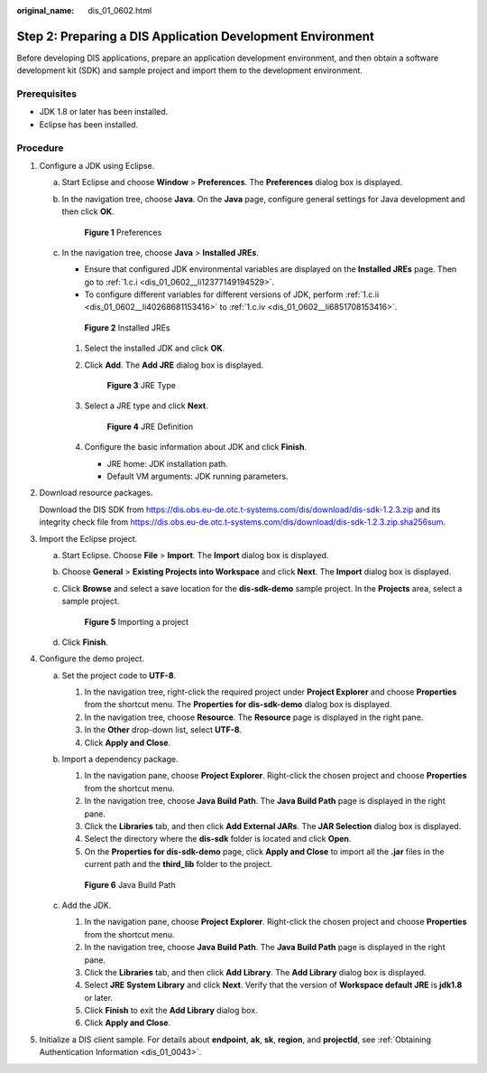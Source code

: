 :original_name: dis_01_0602.html

.. _dis_01_0602:

Step 2: Preparing a DIS Application Development Environment
===========================================================

Before developing DIS applications, prepare an application development environment, and then obtain a software development kit (SDK) and sample project and import them to the development environment.

Prerequisites
-------------

-  JDK 1.8 or later has been installed.
-  Eclipse has been installed.

Procedure
---------

#. Configure a JDK using Eclipse.

   a. Start Eclipse and choose **Window** > **Preferences**. The **Preferences** dialog box is displayed.

   b. In the navigation tree, choose **Java**. On the **Java** page, configure general settings for Java development and then click **OK**.


      .. figure:: /_static/images/en-us_image_0120206057.png
         :alt: **Figure 1** Preferences

         **Figure 1** Preferences

   c. In the navigation tree, choose **Java** > **Installed JREs**.

      -  Ensure that configured JDK environmental variables are displayed on the **Installed JREs** page. Then go to :ref:`1.c.i <dis_01_0602__li12377149194529>`.
      -  To configure different variables for different versions of JDK, perform :ref:`1.c.ii <dis_01_0602__li40268681153416>` to :ref:`1.c.iv <dis_01_0602__li6851708153416>`.


      .. figure:: /_static/images/en-us_image_0120206033.png
         :alt: **Figure 2** Installed JREs

         **Figure 2** Installed JREs

      #. .. _dis_01_0602__li12377149194529:

         Select the installed JDK and click **OK**.

      #. .. _dis_01_0602__li40268681153416:

         Click **Add**. The **Add JRE** dialog box is displayed.


         .. figure:: /_static/images/en-us_image_0120206155.png
            :alt: **Figure 3** JRE Type

            **Figure 3** JRE Type

      #. Select a JRE type and click **Next**.


         .. figure:: /_static/images/en-us_image_0120206008.png
            :alt: **Figure 4** JRE Definition

            **Figure 4** JRE Definition

      #. .. _dis_01_0602__li6851708153416:

         Configure the basic information about JDK and click **Finish**.

         -  JRE home: JDK installation path.
         -  Default VM arguments: JDK running parameters.

#. Download resource packages.

   Download the DIS SDK from https://dis.obs.eu-de.otc.t-systems.com/dis/download/dis-sdk-1.2.3.zip and its integrity check file from https://dis.obs.eu-de.otc.t-systems.com/dis/download/dis-sdk-1.2.3.zip.sha256sum.

#. Import the Eclipse project.

   a. Start Eclipse. Choose **File** > **Import**. The **Import** dialog box is displayed.

   b. Choose **General** > **Existing Projects into Workspace** and click **Next**. The **Import** dialog box is displayed.

   c. Click **Browse** and select a save location for the **dis-sdk-demo** sample project. In the **Projects** area, select a sample project.


      .. figure:: /_static/images/en-us_image_0151034370.png
         :alt: **Figure 5** Importing a project

         **Figure 5** Importing a project

   d. Click **Finish**.

#. Configure the demo project.

   a. Set the project code to **UTF-8**.

      #. In the navigation tree, right-click the required project under **Project Explorer** and choose **Properties** from the shortcut menu. The **Properties for dis-sdk-demo** dialog box is displayed.
      #. In the navigation tree, choose **Resource**. The **Resource** page is displayed in the right pane.
      #. In the **Other** drop-down list, select **UTF-8**.
      #. Click **Apply and Close**.

   b. Import a dependency package.

      #. In the navigation pane, choose **Project Explorer**. Right-click the chosen project and choose **Properties** from the shortcut menu.
      #. In the navigation tree, choose **Java Build Path**. The **Java Build Path** page is displayed in the right pane.
      #. Click the **Libraries** tab, and then click **Add External JARs**. The **JAR Selection** dialog box is displayed.
      #. Select the directory where the **dis-sdk** folder is located and click **Open**.
      #. On the **Properties for dis-sdk-demo** page, click **Apply and Close** to import all the **.jar** files in the current path and the **third_lib** folder to the project.


      .. figure:: /_static/images/en-us_image_0086571410.png
         :alt: **Figure 6** Java Build Path

         **Figure 6** Java Build Path

   c. Add the JDK.

      #. In the navigation pane, choose **Project Explorer**. Right-click the chosen project and choose **Properties** from the shortcut menu.
      #. In the navigation tree, choose **Java Build Path**. The **Java Build Path** page is displayed in the right pane.
      #. Click the **Libraries** tab, and then click **Add Library**. The **Add Library** dialog box is displayed.
      #. Select **JRE System Library** and click **Next**. Verify that the version of **Workspace default JRE** is **jdk1.8** or later.
      #. Click **Finish** to exit the **Add Library** dialog box.
      #. Click **Apply and Close**.

#. Initialize a DIS client sample. For details about **endpoint**, **ak**, **sk**, **region**, and **projectId**, see :ref:`Obtaining Authentication Information <dis_01_0043>`.
